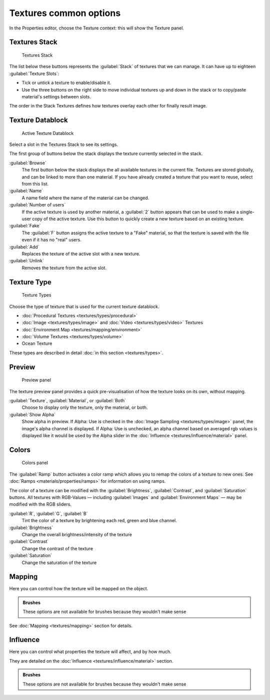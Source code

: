 
Textures common options
=======================


In the Properties editor, choose the Texture context: this will show the Texture panel.


Textures Stack
--------------


.. figure:: /images/Doc-26-Manual-Textures-Stack.jpg
   :width: 300px
   :figwidth: 300px

   Textures Stack


The list below these buttons represents the :guilabel:`Stack` of textures that we can manage.
It can have up to eighteen :guilabel:`Texture Slots`\ :


- Tick or untick a texture to enable/disable it.
- Use the three buttons on the right side to move individual textures up and down in the stack or to copy/paste material's settings between slots.

The order in the Stack Textures defines how textures overlay each other for finally result
image.


Texture Datablock
-----------------


.. figure:: /images/Doc-26-Manual-Textures-Datablock.jpg
   :width: 300px
   :figwidth: 300px

   Active Texture Datablock


Select a slot in the Textures Stack to see its settings.

The first group of buttons below the stack displays the texture currently selected in the
stack.

:guilabel:`Browse`
    The first button below the stack displays the all available textures in the current file. Textures are stored globally, and can be linked to more than one material. If you have already created a texture that you want to reuse, select from this list.

:guilabel:`Name`
    A name field where the name of the material can be changed.

:guilabel:`Number of users`
    If the active texture is used by another material, a :guilabel:`2` button appears that can be used to make a single-user copy of the active texture.  Use this button to quickly create a new texture based on an existing texture.

:guilabel:`Fake`
    The :guilabel:`F` button assigns the active texture to a "Fake" material, so that the texture is saved with the file even if it has no "real" users.

:guilabel:`Add`
    Replaces the texture of the active slot with a new texture.

:guilabel:`Unlink`
    Removes the texture from the active slot.


Texture Type
------------


.. figure:: /images/Doc-26-Manual-Textures-Types.jpg
   :width: 300px
   :figwidth: 300px

   Texture Types


Choose the type of texture that is used for the current texture datablock.


- :doc:`Procedural Textures <textures/types/procedural>`
- :doc:`Image <textures/types/image>` and :doc:`Video <textures/types/video>` Textures
- :doc:`Environment Map <textures/mapping/environment>`
- :doc:`Volume Textures <textures/types/volume>`
- Ocean Texture

These types are described in detail :doc:`in this section <textures/types>`\ .


Preview
-------


.. figure:: /images/25-Manual-Textures-preview-panel.jpg
   :width: 300px
   :figwidth: 300px

   Preview panel


The texture preview panel provides a quick pre-visualisation of how the texture looks on its
own, without mapping.

:guilabel:`Texture`\ , :guilabel:`Material`\ , or :guilabel:`Both`
    Choose to display only the texture, only the material, or both.

:guilabel:`Show Alpha`
   Show alpha in preview.
   If Alpha: Use is checked in the :doc:`Image Sampling <textures/types/image>` panel, the image's alpha channel is displayed.
   If Alpha: Use is unchecked, an alpha channel based on averaged rgb values is displayed like it would be used by the Alpha slider in the :doc:`Influence <textures/influence/material>` panel.


Colors
------


.. figure:: /images/25-Manual-Textures-color-panel.jpg
   :width: 300px
   :figwidth: 300px

   Colors panel


The :guilabel:`Ramp` button activates a color ramp which allows you to remap the colors of a texture to new ones. See :doc:`Ramps <materials/properties/ramps>` for information on using ramps.

The color of a texture can be modified with the :guilabel:`Brightness`\ , :guilabel:`Contrast`\ ,
and  :guilabel:`Saturation` buttons. All textures with RGB-Values — including
:guilabel:`Images` and  :guilabel:`Environment Maps` — may be modified with the RGB
sliders.

:guilabel:`R`\ ,  :guilabel:`G`\ ,  :guilabel:`B`
   Tint the color of a texture by brightening each red, green and blue channel.
:guilabel:`Brightness`
   Change the overall brightness/intensity of the texture
:guilabel:`Contrast`
   Change the contrast of the texture
:guilabel:`Saturation`
   Change the saturation of the texture


Mapping
-------


Here you can control how the texture will be mapped on the object.


.. admonition:: Brushes
   :class: note

   These options are not available for brushes because they wouldn't make sense


See :doc:`Mapping <textures/mapping>` section for details.


Influence
---------


Here you can control what properties the texture will affect, and by how much.

They are detailed on the :doc:`Influence <textures/influence/material>` section.


.. admonition:: Brushes
   :class: note

   These options are not available for brushes because they wouldn't make sense


